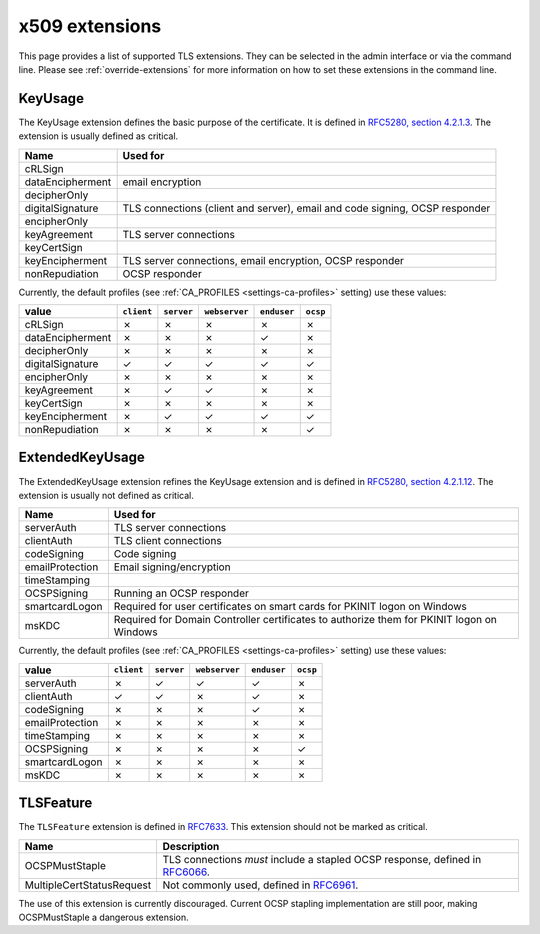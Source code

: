 ###############
x509 extensions
###############

This page provides a list of supported TLS extensions. They can be selected in
the admin interface or via the command line. Please see
:ref:`override-extensions` for more information on how to set these extensions
in the command line.

.. _extension-key-usage:

********
KeyUsage
********

The KeyUsage extension defines the basic purpose of the certificate. It is defined in `RFC5280, section
4.2.1.3 <https://tools.ietf.org/html/rfc5280#section-4.2.1.3>`_. The extension is usually defined as critical.

================= ==========================================================================================
Name              Used for
================= ==========================================================================================
cRLSign
dataEncipherment  email encryption
decipherOnly
digitalSignature  TLS connections (client and server), email and code signing, OCSP responder
encipherOnly
keyAgreement      TLS server connections
keyCertSign
keyEncipherment   TLS server connections, email encryption, OCSP responder
nonRepudiation    OCSP responder
================= ==========================================================================================

Currently, the default profiles (see :ref:`CA_PROFILES <settings-ca-profiles>` setting) use these values:

================= ========== ========== ============= =========== ========
value             ``client`` ``server`` ``webserver`` ``enduser`` ``ocsp``
================= ========== ========== ============= =========== ========
cRLSign           ✗          ✗          ✗             ✗           ✗
dataEncipherment  ✗          ✗          ✗             ✓           ✗
decipherOnly      ✗          ✗          ✗             ✗           ✗
digitalSignature  ✓          ✓          ✓             ✓           ✓
encipherOnly      ✗          ✗          ✗             ✗           ✗
keyAgreement      ✗          ✓          ✓             ✗           ✗
keyCertSign       ✗          ✗          ✗             ✗           ✗
keyEncipherment   ✗          ✓          ✓             ✓           ✓
nonRepudiation    ✗          ✗          ✗             ✗           ✓
================= ========== ========== ============= =========== ========

.. _extension-extended-key-usage:

****************
ExtendedKeyUsage
****************

The ExtendedKeyUsage extension refines the KeyUsage extension and is defined in `RFC5280, section 4.2.1.12
<https://tools.ietf.org/html/rfc5280#section-4.2.1.12>`_. The extension is usually not defined as critical.

================= ==========================================================================================
Name              Used for
================= ==========================================================================================
serverAuth        TLS server connections
clientAuth        TLS client connections
codeSigning       Code signing
emailProtection   Email signing/encryption
timeStamping
OCSPSigning       Running an OCSP responder
smartcardLogon    Required for user certificates on smart cards for PKINIT logon on Windows
msKDC             Required for Domain Controller certificates to authorize them for PKINIT logon on Windows
================= ==========================================================================================

Currently, the default profiles (see :ref:`CA_PROFILES <settings-ca-profiles>` setting) use these values:

================= ========== ========== ============= =========== ========
value             ``client`` ``server`` ``webserver`` ``enduser`` ``ocsp``
================= ========== ========== ============= =========== ========
serverAuth        ✗          ✓          ✓             ✓           ✗
clientAuth        ✓          ✓          ✗             ✓           ✗
codeSigning       ✗          ✗          ✗             ✓           ✗
emailProtection   ✗          ✗          ✗             ✗           ✗
timeStamping      ✗          ✗          ✗             ✗           ✗
OCSPSigning       ✗          ✗          ✗             ✗           ✓
smartcardLogon    ✗          ✗          ✗             ✗           ✗
msKDC             ✗          ✗          ✗             ✗           ✗
================= ========== ========== ============= =========== ========

.. _extension-tls-feature:

**********
TLSFeature
**********

The ``TLSFeature`` extension is defined in `RFC7633 <https://tools.ietf.org/html/rfc7633>`_. This extension
should not be marked as critical.

========================= ==================================================================================
Name                      Description
========================= ==================================================================================
OCSPMustStaple            TLS connections *must* include a stapled OCSP response, defined in
                          `RFC6066 <https://tools.ietf.org/html/rfc6066.html>`_.
MultipleCertStatusRequest Not commonly used, defined in
                          `RFC6961 <https://tools.ietf.org/html/rfc6961.html>`_.
========================= ==================================================================================

The use of this extension is currently discouraged. Current OCSP stapling implementation are still poor,
making OCSPMustStaple a dangerous extension.
